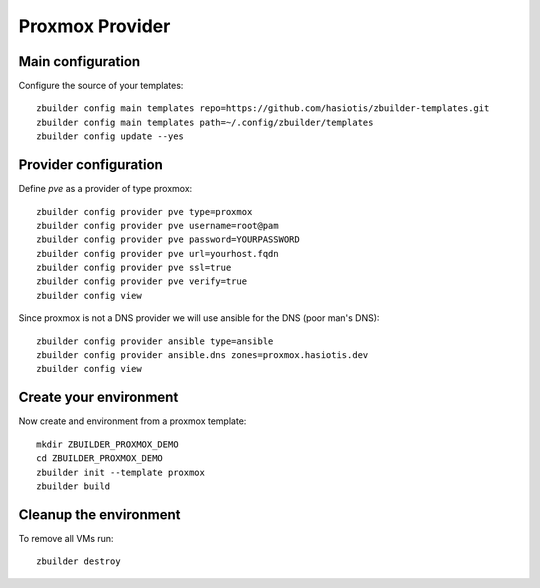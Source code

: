 Proxmox Provider
================

Main configuration
------------------

Configure the source of your templates::

  zbuilder config main templates repo=https://github.com/hasiotis/zbuilder-templates.git
  zbuilder config main templates path=~/.config/zbuilder/templates
  zbuilder config update --yes

Provider configuration
----------------------

Define *pve* as a provider of type proxmox::

  zbuilder config provider pve type=proxmox
  zbuilder config provider pve username=root@pam
  zbuilder config provider pve password=YOURPASSWORD
  zbuilder config provider pve url=yourhost.fqdn
  zbuilder config provider pve ssl=true
  zbuilder config provider pve verify=true
  zbuilder config view


Since proxmox is not a DNS provider we will use ansible for the DNS (poor man's DNS)::

  zbuilder config provider ansible type=ansible
  zbuilder config provider ansible.dns zones=proxmox.hasiotis.dev
  zbuilder config view


Create your environment
-----------------------

Now create and environment from a proxmox template::

  mkdir ZBUILDER_PROXMOX_DEMO
  cd ZBUILDER_PROXMOX_DEMO
  zbuilder init --template proxmox
  zbuilder build

Cleanup the environment
-----------------------

To remove all VMs run::

  zbuilder destroy
